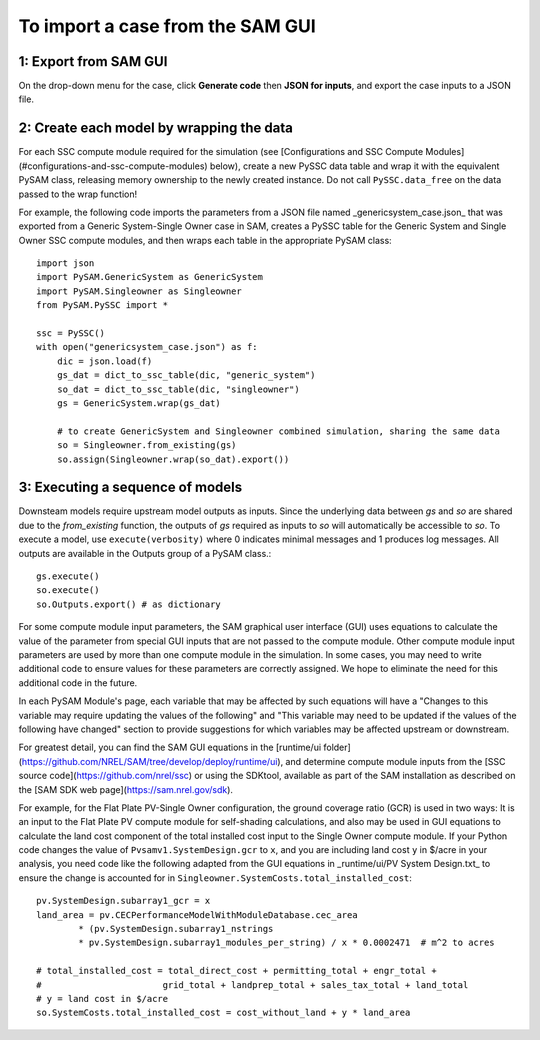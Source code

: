 .. Import:

To import a case from the SAM GUI
*********************************

1: Export from SAM GUI
======================

On the drop-down menu for the case, click **Generate code** then **JSON for inputs**, and export the case inputs to a JSON file.

2: Create each model by wrapping the data
=========================================

For each SSC compute module required for the simulation (see [Configurations and SSC Compute Modules](#configurations-and-ssc-compute-modules) below), create a new PySSC data table and wrap it with the equivalent PySAM class, releasing memory ownership to the newly created instance. Do not call ``PySSC.data_free`` on the data passed to the wrap function!

For example, the following code imports the parameters from a JSON file named _genericsystem_case.json_ that was exported from a Generic System-Single Owner case in SAM, creates a PySSC table for the Generic System and Single Owner SSC compute modules, and then wraps each table in the appropriate PySAM class::

    import json
    import PySAM.GenericSystem as GenericSystem
    import PySAM.Singleowner as Singleowner
    from PySAM.PySSC import *

    ssc = PySSC()
    with open("genericsystem_case.json") as f:
        dic = json.load(f)
        gs_dat = dict_to_ssc_table(dic, "generic_system")
        so_dat = dict_to_ssc_table(dic, "singleowner")
        gs = GenericSystem.wrap(gs_dat)

        # to create GenericSystem and Singleowner combined simulation, sharing the same data
        so = Singleowner.from_existing(gs)
        so.assign(Singleowner.wrap(so_dat).export())

3: Executing a sequence of models
============================

Downsteam models require upstream model outputs as inputs. Since the underlying data between `gs` and `so` are shared
due to the `from_existing` function, the outputs of `gs` required as inputs to `so` will automatically be accessible to `so`.
To execute a model, use ``execute(verbosity)`` where 0 indicates minimal messages and 1 produces log messages.
All outputs are available in the Outputs group of a PySAM class.::

	gs.execute()
	so.execute()
	so.Outputs.export() # as dictionary

For some compute module input parameters, the SAM graphical user interface (GUI) uses equations to calculate the value
of the parameter from special GUI inputs that are not passed to the compute module. Other compute module input parameters
are used by more than one compute module in the simulation. In some cases, you may need to write additional code to ensure
values for these parameters are correctly assigned. We hope to eliminate the need for this additional code in the future.

In each PySAM Module's page, each variable that may be affected by such equations will have a
"Changes to this variable may require updating the values of the following" and
"This variable may need to be updated if the values of the following have changed" section to provide suggestions for
which variables may be affected upstream or downstream.

For greatest detail, you can find the SAM GUI equations in the [runtime/ui folder](https://github.com/NREL/SAM/tree/develop/deploy/runtime/ui),
and determine compute module inputs from the [SSC source code](https://github.com/nrel/ssc) or using the SDKtool,
available as part of the SAM installation as described on the [SAM SDK web page](https://sam.nrel.gov/sdk).

For example, for the Flat Plate PV-Single Owner configuration, the ground coverage ratio (GCR) is used in two ways:
It is an input to the Flat Plate PV compute module for self-shading calculations, and also may be used in GUI equations
to calculate the land cost component of the total installed cost input to the Single Owner compute module.
If your Python code changes the value of ``Pvsamv1.SystemDesign.gcr`` to ``x``, and you are including land cost ``y``
in $/acre in your analysis, you need code like the following adapted from the GUI equations in _runtime/ui/PV System Design.txt_
to ensure the change is accounted for in ``Singleowner.SystemCosts.total_installed_cost``::

	pv.SystemDesign.subarray1_gcr = x
	land_area = pv.CECPerformanceModelWithModuleDatabase.cec_area
		* (pv.SystemDesign.subarray1_nstrings
		* pv.SystemDesign.subarray1_modules_per_string) / x * 0.0002471  # m^2 to acres

	# total_installed_cost = total_direct_cost + permitting_total + engr_total +
	#			grid_total + landprep_total + sales_tax_total + land_total
	# y = land cost in $/acre
	so.SystemCosts.total_installed_cost = cost_without_land + y * land_area



